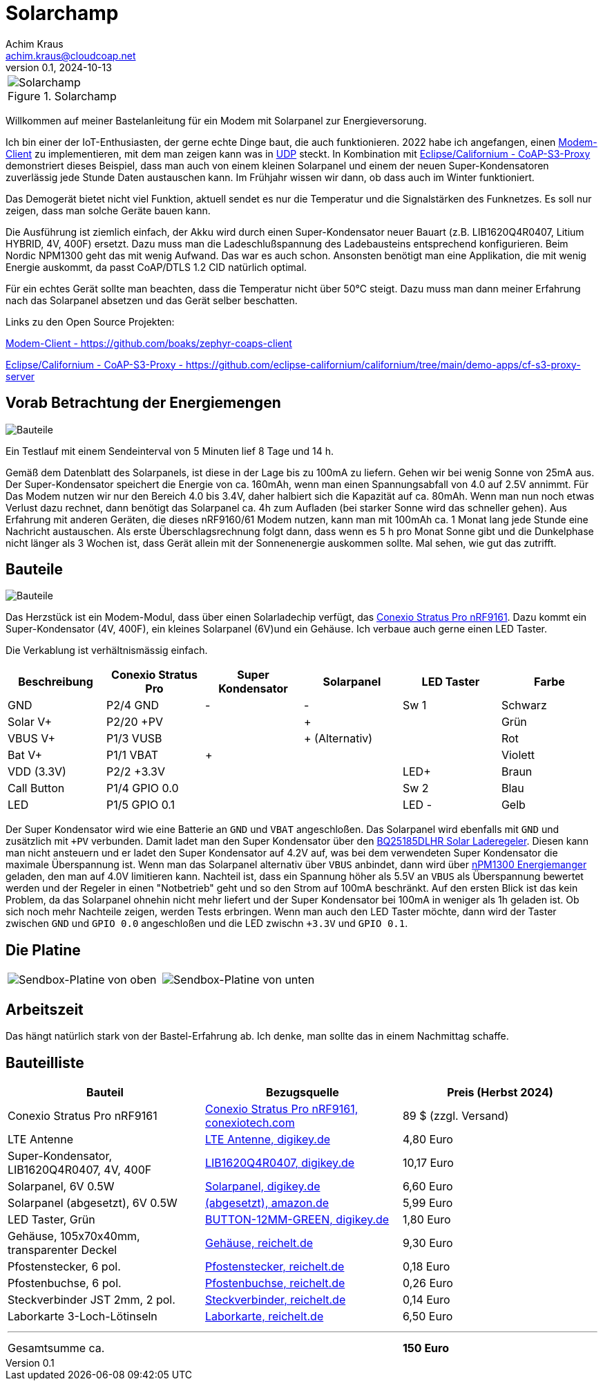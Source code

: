 // Solarchamp, Version 1.0, Oktober 2024

:imagesdir: pictures

= Solarchamp
Achim Kraus <achim.kraus@cloudcoap.net>
v0.1, 2024-10-13

[cols="1*"]
|===
a|.Solarchamp 
image::1_solarchamp.png[Solarchamp]
|===

Willkommen auf meiner Bastelanleitung für ein Modem mit Solarpanel zur Energieversorung.

Ich bin einer der IoT-Enthusiasten, der gerne echte Dinge baut, die auch funktionieren. 2022 habe ich angefangen, einen link:https://github.com/boaks/zephyr-coaps-client[Modem-Client] zu implementieren, mit dem man zeigen kann was in link:https://cloudcoap.net[UDP] steckt. In Kombination mit link:https://github.com/eclipse-californium/californium/tree/main/demo-apps/cf-s3-proxy-server[Eclipse/Californium - CoAP-S3-Proxy] demonstriert dieses Beispiel, dass man auch von einem kleinen Solarpanel und einem der neuen Super-Kondensatoren zuverlässig jede Stunde Daten austauschen kann. Im Frühjahr wissen wir dann, ob dass auch im Winter funktioniert.  

Das Demogerät bietet nicht viel Funktion, aktuell sendet es nur die Temperatur und die Signalstärken des Funknetzes. Es soll nur zeigen, dass man solche Geräte bauen kann.

Die Ausführung ist ziemlich einfach, der Akku wird durch einen Super-Kondensator neuer Bauart (z.B. LIB1620Q4R0407, Litium HYBRID, 4V, 400F) ersetzt. Dazu muss man die Ladeschlußspannung des Ladebausteins entsprechend konfigurieren. Beim Nordic NPM1300 geht das mit wenig Aufwand. Das war es auch schon. Ansonsten benötigt man eine Applikation, die mit wenig Energie auskommt, da passt CoAP/DTLS 1.2 CID natürlich optimal.

Für ein echtes Gerät sollte man beachten, dass die Temperatur nicht über 50°C steigt. Dazu muss man dann meiner Erfahrung nach das Solarpanel absetzen und das Gerät selber beschatten.

Links zu den Open Source Projekten:

link:https://github.com/boaks/zephyr-coaps-client[Modem-Client - https://github.com/boaks/zephyr-coaps-client]

link:https://github.com/eclipse-californium/californium/tree/main/demo-apps/cf-s3-proxy-server[Eclipse/Californium - CoAP-S3-Proxy - https://github.com/eclipse-californium/californium/tree/main/demo-apps/cf-s3-proxy-server]

== Vorab Betrachtung der Energiemengen

image::2_solarchamp-chart.png[Bauteile]

Ein Testlauf mit einem Sendeinterval von 5 Minuten lief 8 Tage und 14 h. 

Gemäß dem Datenblatt des Solarpanels, ist diese in der Lage bis zu 100mA zu liefern. Gehen wir bei wenig Sonne von 25mA aus. Der Super-Kondensator speichert die Energie von ca. 160mAh, wenn man einen Spannungsabfall von 4.0 auf 2.5V annimmt. Für Das Modem nutzen wir nur den Bereich 4.0 bis 3.4V, daher halbiert sich die Kapazität auf ca. 80mAh. Wenn man nun noch etwas Verlust dazu rechnet, dann benötigt das Solarpanel ca. 4h zum Aufladen (bei starker Sonne wird das schneller gehen). Aus Erfahrung mit anderen Geräten, die dieses nRF9160/61 Modem nutzen, kann man mit 100mAh ca. 1 Monat lang jede Stunde eine Nachricht austauschen. Als erste Überschlagsrechnung folgt dann, dass wenn es 5 h pro Monat Sonne gibt und die Dunkelphase nicht länger als 3 Wochen ist, dass Gerät allein mit der Sonnenenergie auskommen sollte. Mal sehen, wie gut das zutrifft.  

== Bauteile

image::3_bauteile.png[Bauteile]

Das Herzstück ist ein Modem-Modul, dass über einen Solarladechip verfügt, das link:https://conexiotech.com/conexio-stratus-pro-nrf9161/[Conexio Stratus Pro nRF9161]. Dazu kommt ein Super-Kondensator (4V, 400F), ein kleines Solarpanel (6V)und ein Gehäuse. Ich verbaue auch gerne einen LED Taster.

Die Verkablung ist verhältnismässig einfach.

|===
|Beschreibung|Conexio Stratus Pro|Super Kondensator|Solarpanel|LED Taster|Farbe

|GND
|P2/4 GND
|-
|-
|Sw 1
|Schwarz

|Solar V+
|P2/20 +PV
|
|+
|
|Grün

|VBUS V+
|P1/3 VUSB
|
|+ (Alternativ)
|
|Rot

|Bat V+
|P1/1 VBAT
|+
|
|
|Violett

|VDD (3.3V)
|P2/2 +3.3V
|
|
|LED+
|Braun

|Call Button
|P1/4 GPIO 0.0
|
|
|Sw 2
|Blau

|LED
|P1/5 GPIO 0.1
|
|
|LED -
|Gelb

|===

Der Super Kondensator wird wie eine Batterie an `GND` und `VBAT` angeschloßen. Das Solarpanel wird ebenfalls mit `GND` und zusätzlich mit `+PV` verbunden. Damit ladet man den Super Kondensator über den  link:https://www.ti.com/product/BQ25185/part-details/BQ25185DLHR[BQ25185DLHR Solar Laderegeler]. Diesen kann man nicht ansteuern und er ladet den Super Kondensator auf 4.2V auf, was bei dem verwendeten Super Kondensator die maximale Überspannung ist. Wenn man das Solarpanel alternativ über `VBUS` anbindet, dann wird über link:https://www.nordicsemi.com/Products/nPM1300[nPM1300 Energiemanger] geladen, den man auf 4.0V limitieren kann. Nachteil ist, dass ein Spannung höher als 5.5V an `VBUS` als Überspannung bewertet werden und der Regeler in einen "Notbetrieb" geht und so den Strom auf 100mA beschränkt. Auf den ersten Blick ist das kein Problem, da das Solarpanel ohnehin nicht mehr liefert und der Super Kondensator bei 100mA in weniger als 1h geladen ist. Ob sich noch mehr Nachteile zeigen, werden Tests erbringen. Wenn man auch den LED Taster möchte, dann wird der Taster zwischen `GND` und `GPIO 0.0` angeschloßen und die LED zwischn `+3.3V` und `GPIO 0.1`.

== Die Platine

[cols="2*"]
|===
a|image::4_platine_oben.png[Sendbox-Platine von oben] 
a|image::5_platine_unten.png[Sendbox-Platine von unten]
|===

== Arbeitszeit

Das hängt natürlich stark von der Bastel-Erfahrung ab. Ich denke, man sollte das in einem Nachmittag schaffe.
 
== Bauteilliste

[cols="3*"]
|===
|Bauteil|Bezugsquelle|Preis (Herbst 2024)

|Conexio Stratus Pro nRF9161
a|link:https://conexiotech.com/product/stratus-pro/[Conexio Stratus Pro nRF9161, conexiotech.com]
|89 $ (zzgl. Versand)

|LTE Antenne
a|link:https://www.digikey.de/en/products/detail/unictron-technologies-corporation/H2B4MH1F2F0100/9921462[LTE Antenne, digikey.de]
|4,80 Euro

|Super-Kondensator, LIB1620Q4R0407, 4V, 400F
a|link:https://www.digikey.de/de/products/detail/cda-zhifengwei-technology/LIB1620Q4R0407/22461729[LIB1620Q4R0407, digikey.de]
|10,17 Euro

|Solarpanel, 6V 0.5W
a|link:https://www.digikey.de/de/products/detail/seeed-technology-co-ltd/313070004/5488049[Solarpanel, digikey.de]
|6,60 Euro

|Solarpanel (abgesetzt), 6V 0.5W
a|link:https://www.amazon.de/ZONADAH-Hangable-Ladeger%C3%A4t-Projekte-Ladewerkzeuge/dp/B09CM1RJHY[(abgesetzt), amazon.de]
|5,99 Euro

|LED Taster, Grün
a|link:https://www.digikey.de/de/products/detail/olimex-ltd/BUTTON-12MM-GREEN/21662029[BUTTON-12MM-GREEN, digikey.de]
|1,80 Euro

|Gehäuse, 105x70x40mm, transparenter Deckel
a|link:https://www.reichelt.de/industriegehaeuse-105-x-70-x-40mm-ip66-ip68-lichtgrau-6u07110704139-p340521.html[Gehäuse, reichelt.de]
|9,30 Euro

|Pfostenstecker, 6 pol.
a|link:https://www.reichelt.de/wannenstecker-6-polig-gerade-wsl-6g-p85732.html[Pfostenstecker, reichelt.de]
|0,18 Euro

|Pfostenbuchse, 6 pol.
a|link:https://www.reichelt.de/pfostenbuchse-6-polig-mit-zugentlastung-pfl-6-p53153.html[Pfostenbuchse, reichelt.de]
|0,26 Euro

|Steckverbinder JST 2mm, 2 pol.
a|link:https://www.reichelt.de/jst-stiftleiste-gerade-1x2-polig-ph-jst-ph2p-st-p185049.html[Steckverbinder, reichelt.de]
|0,14 Euro

|Laborkarte 3-Loch-Lötinseln
a|link:https://www.reichelt.de/laborkarte-cem3-rm-2-54-mm-3-loch-loetinseln-re-310-s1-p105479.html[Laborkarte, reichelt.de]
|6,50 Euro

3+a|

'''

|Gesamtsumme ca.
|
a|*150 Euro*

|===

